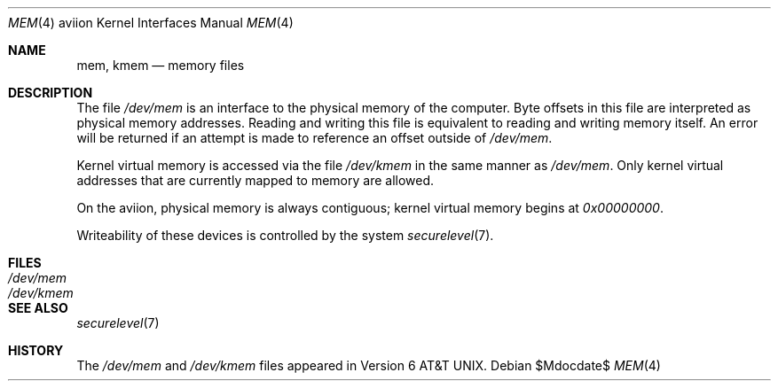 .\"	$OpenBSD: src/share/man/man4/man4.aviion/mem.4,v 1.2 2007/05/31 19:19:53 jmc Exp $
.\" Copyright (c) 1992, 1993
.\"	The Regents of the University of California.  All rights reserved.
.\"
.\" This software was developed by the Computer Systems Engineering group
.\" at Lawrence Berkeley Laboratory under DARPA contract BG 91-66 and
.\" contributed to Berkeley.
.\"
.\" Redistribution and use in source and binary forms, with or without
.\" modification, are permitted provided that the following conditions
.\" are met:
.\" 1. Redistributions of source code must retain the above copyright
.\"    notice, this list of conditions and the following disclaimer.
.\" 2. Redistributions in binary form must reproduce the above copyright
.\"    notice, this list of conditions and the following disclaimer in the
.\"    documentation and/or other materials provided with the distribution.
.\" 3. Neither the name of the University nor the names of its contributors
.\"    may be used to endorse or promote products derived from this software
.\"    without specific prior written permission.
.\"
.\" THIS SOFTWARE IS PROVIDED BY THE REGENTS AND CONTRIBUTORS ``AS IS'' AND
.\" ANY EXPRESS OR IMPLIED WARRANTIES, INCLUDING, BUT NOT LIMITED TO, THE
.\" IMPLIED WARRANTIES OF MERCHANTABILITY AND FITNESS FOR A PARTICULAR PURPOSE
.\" ARE DISCLAIMED.  IN NO EVENT SHALL THE REGENTS OR CONTRIBUTORS BE LIABLE
.\" FOR ANY DIRECT, INDIRECT, INCIDENTAL, SPECIAL, EXEMPLARY, OR CONSEQUENTIAL
.\" DAMAGES (INCLUDING, BUT NOT LIMITED TO, PROCUREMENT OF SUBSTITUTE GOODS
.\" OR SERVICES; LOSS OF USE, DATA, OR PROFITS; OR BUSINESS INTERRUPTION)
.\" HOWEVER CAUSED AND ON ANY THEORY OF LIABILITY, WHETHER IN CONTRACT, STRICT
.\" LIABILITY, OR TORT (INCLUDING NEGLIGENCE OR OTHERWISE) ARISING IN ANY WAY
.\" OUT OF THE USE OF THIS SOFTWARE, EVEN IF ADVISED OF THE POSSIBILITY OF
.\" SUCH DAMAGE.
.\"
.\"     from: @(#)mem.4	8.1 (Berkeley) 6/5/93
.\"
.Dd $Mdocdate$
.Dt MEM 4 aviion
.Os
.Sh NAME
.Nm mem ,
.Nm kmem
.Nd memory files
.Sh DESCRIPTION
The file
.Pa /dev/mem
is an interface to the physical memory of the
computer.
Byte offsets in this file are interpreted as physical memory addresses.
Reading and writing this file is equivalent to reading and writing
memory itself.
An error will be returned if an attempt is made to reference
an offset outside of
.Pa /dev/mem .
.Pp
Kernel virtual memory is accessed via the file
.Pa /dev/kmem
in the same manner as
.Pa /dev/mem .
Only kernel virtual addresses that are currently mapped to memory are allowed.
.Pp
On the aviion, physical memory is always contiguous;
kernel virtual memory begins at
.Ad 0x00000000 .
.Pp
Writeability of these devices is controlled by the system
.Xr securelevel 7 .
.Sh FILES
.Bl -tag -width /dev/kmem -compact
.It Pa /dev/mem
.It Pa /dev/kmem
.El
.Sh SEE ALSO
.Xr securelevel 7
.Sh HISTORY
The
.Pa /dev/mem
and
.Pa /dev/kmem
files appeared in
.At v6 .
